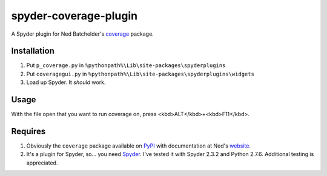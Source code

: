 spyder-coverage-plugin
======================

A Spyder plugin for Ned Batchelder's coverage_ package.

Installation
------------

1.  Put ``p_coverage.py`` in
    ``%pythonpath%\Lib\site-packages\spyderplugins``
2.  Put ``coveragegui.py`` in
    ``%pythonpath%\Lib\site-packages\spyderplugins\widgets``
3.  Load up Spyder. It *should* work.

Usage
-----

With the file open that you want to run coverage on, press
<kbd>ALT</kbd>+<kbd>F11</kbd>.

Requires
--------

1.  Obviously the ``coverage`` package available on
    PyPI_ with documentation at Ned's website_.
2.  It's a plugin for Spyder, so... you need Spyder_. I've tested it with
    Spyder 2.3.2 and Python 2.7.6. Additional testing is appreciated.


.. _coverage: http://nedbatchelder.com/code/coverage/
.. _PyPI: https://pypi.python.org/pypi/coverage
.. _website: http://nedbatchelder.com/code/coverage/
.. _Spyder: https://code.google.com/p/spyderlib/
